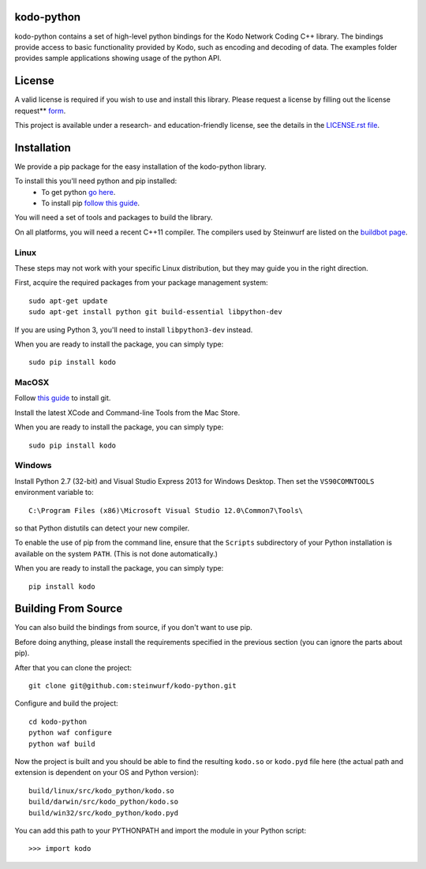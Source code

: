 kodo-python
===========

kodo-python contains a set of high-level python bindings for the Kodo Network
Coding C++ library. The bindings provide access to basic functionality provided
by Kodo, such as encoding and decoding of data. The examples folder provides
sample applications showing usage of the python API.

.. image:: http://buildbot.steinwurf.dk/svgstatus?project=kodo-python
    :target: http://buildbot.steinwurf.dk/stats?projects=kodo-python
    :alt: Buildbot status
.. image:: https://badge.fury.io/py/kodo.svg
    :target: http://badge.fury.io/py/kodo
.. image:: https://pypip.in/download/kodo/badge.svg
    :target: https://pypi.python.org/pypi/kodo
    :alt: Downloads
.. image:: https://pypip.in/py_versions/kodo/badge.svg
    :target: https://pypi.python.org/pypi/kodo
    :alt: Supported Python versions
.. image:: https://pypip.in/format/kodo/badge.svg
    :target: https://pypi.python.org/pypi/kodo
    :alt: Download format
.. image:: https://pypip.in/license/kodo/badge.svg
    :target: https://pypi.python.org/pypi/kodo
    :alt: License

License
=======

A valid license is required if you wish to use and install this library. Please
request a license by filling out the license request** form_.

This project is available under a research- and education-friendly license,
see the details in the `LICENSE.rst file
<https://github.com/steinwurf/kodo-python/blob/master/LICENSE.rst>`_.

.. _form: http://steinwurf.com/license/


Installation
============
We provide a pip package for the easy installation of the kodo-python library.

To install this you'll need python and pip installed:
 - To get python `go here <https://www.python.org/downloads/>`_.
 - To install pip `follow this guide
   <https://pip.pypa.io/en/latest/installing.html>`_.

You will need a set of tools and packages to build the library.

On all platforms, you will need a recent C++11 compiler.
The compilers used by Steinwurf are listed on the
`buildbot page <http://buildbot.steinwurf.com>`_.

Linux
-----
These steps may not work with your specific Linux distribution, but they may
guide you in the right direction.

First, acquire the required packages from your package management system::

  sudo apt-get update
  sudo apt-get install python git build-essential libpython-dev

If you are using Python 3, you'll need to install ``libpython3-dev`` instead.

When you are ready to install the package, you can simply type::

  sudo pip install kodo

MacOSX
------
Follow `this guide
<https://help.github.com/articles/set-up-git#setting-up-git>`_ to install git.

Install the latest XCode and Command-line Tools from the Mac Store.

When you are ready to install the package, you can simply type::

  sudo pip install kodo

Windows
-------
Install Python 2.7 (32-bit) and Visual Studio Express 2013 for Windows Desktop.
Then set the ``VS90COMNTOOLS`` environment variable to::

  C:\Program Files (x86)\Microsoft Visual Studio 12.0\Common7\Tools\

so that Python distutils can detect your new compiler.

To enable the use of pip from the command line, ensure that the ``Scripts``
subdirectory of your Python installation is available on the system ``PATH``.
(This is not done automatically.)

When you are ready to install the package, you can simply type::

  pip install kodo

Building From Source
====================
You can also build the bindings from source, if you don't want to use pip.

Before doing anything, please install the requirements specified in
the previous section (you can ignore the parts about pip).

After that you can clone the project::

  git clone git@github.com:steinwurf/kodo-python.git

Configure and build the project::

  cd kodo-python
  python waf configure
  python waf build

Now the project is built and you should be able to find the resulting
``kodo.so`` or ``kodo.pyd`` file here (the actual path and extension is
dependent on your OS and Python version)::

  build/linux/src/kodo_python/kodo.so
  build/darwin/src/kodo_python/kodo.so
  build/win32/src/kodo_python/kodo.pyd

You can add this path to your PYTHONPATH and import the module in your Python
script::

  >>> import kodo
